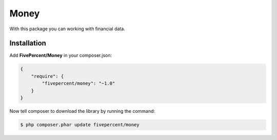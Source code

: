 .. title:: Money

=====
Money
=====

With this package you can working with financial data.

Installation
------------

Add **FivePercent/Money** in your composer.json:

.. code-block:: json

    {
        "require": {
            "fivepercent/money": "~1.0"
        }
    }


Now tell composer to download the library by running the command:


.. code-block:: bash

    $ php composer.phar update fivepercent/money
